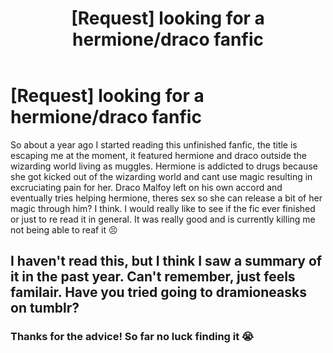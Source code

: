 #+TITLE: [Request] looking for a hermione/draco fanfic

* [Request] looking for a hermione/draco fanfic
:PROPERTIES:
:Author: Notes4ryuk1
:Score: 1
:DateUnix: 1498246064.0
:DateShort: 2017-Jun-23
:FlairText: Fic Search
:END:
So about a year ago I started reading this unfinished fanfic, the title is escaping me at the moment, it featured hermione and draco outside the wizarding world living as muggles. Hermione is addicted to drugs because she got kicked out of the wizarding world and cant use magic resulting in excruciating pain for her. Draco Malfoy left on his own accord and eventually tries helping hermione, theres sex so she can release a bit of her magic through him? I think. I would really like to see if the fic ever finished or just to re read it in general. It was really good and is currently killing me not being able to reaf it 😣


** I haven't read this, but I think I saw a summary of it in the past year. Can't remember, just feels familair. Have you tried going to dramioneasks on tumblr?
:PROPERTIES:
:Author: enigmaticrose4
:Score: 1
:DateUnix: 1498535638.0
:DateShort: 2017-Jun-27
:END:

*** Thanks for the advice! So far no luck finding it 😭
:PROPERTIES:
:Author: Notes4ryuk1
:Score: 1
:DateUnix: 1498970377.0
:DateShort: 2017-Jul-02
:END:
